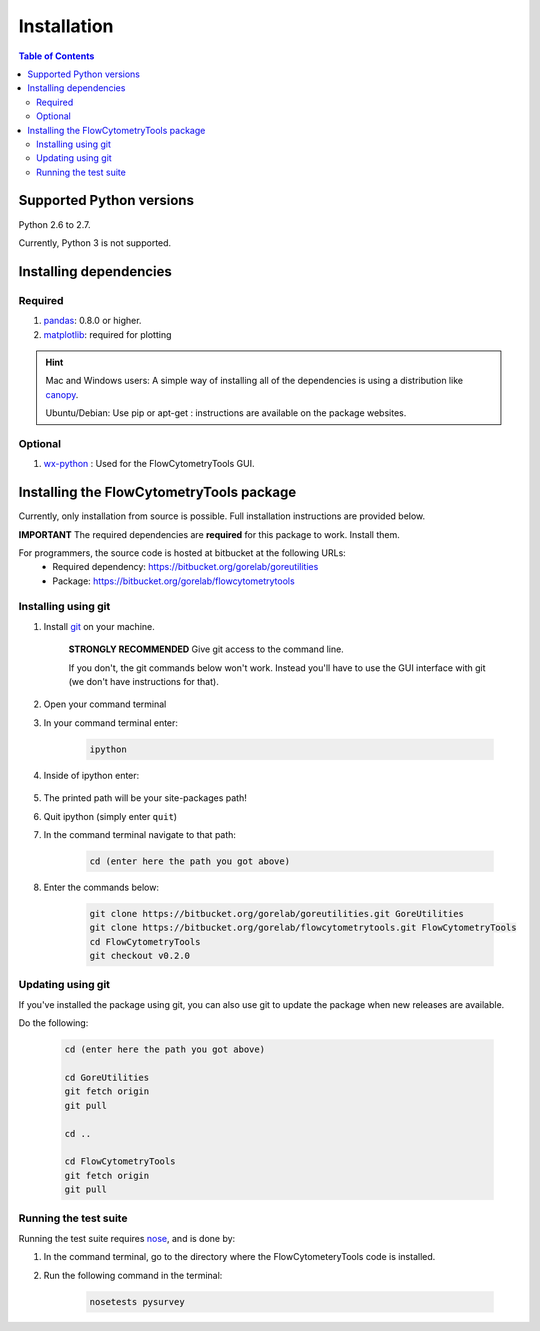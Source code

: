 .. _install:

************
Installation
************

.. contents:: Table of Contents

Supported Python versions
~~~~~~~~~~~~~~~~~~~~~~

Python 2.6 to 2.7. 

Currently, Python 3 is not supported.

Installing dependencies
~~~~~~~~~~~~~~~~~~~~~~~

Required
=========================

#. `pandas <http://pandas.sourceforge.net/index.html>`__: 0.8.0 or higher.
#. `matplotlib <http://matplotlib.org/>`__: required for plotting

.. hint::

    Mac and Windows users: A simple way of installing all of the dependencies is using a distribution like `canopy <https://www.enthought.com/products/canopy/>`_.

    Ubuntu/Debian: Use pip or apt-get : instructions are available on the package websites.


Optional
=========================

#. `wx-python <http://wiki.wxpython.org/How%20to%20install%20wxPython>`__ : Used for the FlowCytometryTools GUI.

Installing the FlowCytometryTools package
~~~~~~~~~~~~~~~~~~~~~~~~~~~~~~~~~~~~~~~~~~~~

Currently, only installation from source is possible. Full installation instructions are provided below. 

**IMPORTANT** The required dependencies are **required** for this package to work. Install them.

For programmers, the source code is hosted at bitbucket at the following URLs:
    * Required dependency: https://bitbucket.org/gorelab/goreutilities 
    * Package: https://bitbucket.org/gorelab/flowcytometrytools


Installing using git
=========================

#. Install `git <http://git-scm.com/downloads>`_ on your machine.

    **STRONGLY RECOMMENDED** Give git access to the command line. 

    If you don't, the git commands below won't work. Instead you'll have to use the GUI interface with git (we don't have instructions for that).

#. Open your command terminal

#. In your command terminal enter:

    .. code-block:: bash

        ipython

#. Inside of ipython enter:

    .. ipython:: python

        import numpy, os
        print os.path.split(numpy.__path__[0])[0]

#. The printed path will be your site-packages path!

#. Quit ipython (simply enter ``quit``)

#. In the command terminal navigate to that path:

    .. code-block:: bash

        cd (enter here the path you got above)

#. Enter the commands below:

    .. code-block:: bash

        git clone https://bitbucket.org/gorelab/goreutilities.git GoreUtilities
        git clone https://bitbucket.org/gorelab/flowcytometrytools.git FlowCytometryTools
        cd FlowCytometryTools
        git checkout v0.2.0


Updating using git
====================

If you've installed the package using git, you can also use git to update the package when new releases are available.

Do the following:

    .. code-block:: bash

        cd (enter here the path you got above)

        cd GoreUtilities
        git fetch origin
        git pull

        cd ..

        cd FlowCytometryTools
        git fetch origin
        git pull


Running the test suite
====================

Running the test suite requires `nose <http://readthedocs.org/docs/nose/en/latest/>`__, and is done by:

#. In the command terminal, go to the directory where the FlowCytometeryTools code is installed.

#. Run the following command in the terminal:

    .. code-block:: bash

        nosetests pysurvey


